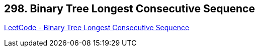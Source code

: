 == 298. Binary Tree Longest Consecutive Sequence

https://leetcode.com/problems/binary-tree-longest-consecutive-sequence/[LeetCode - Binary Tree Longest Consecutive Sequence]

